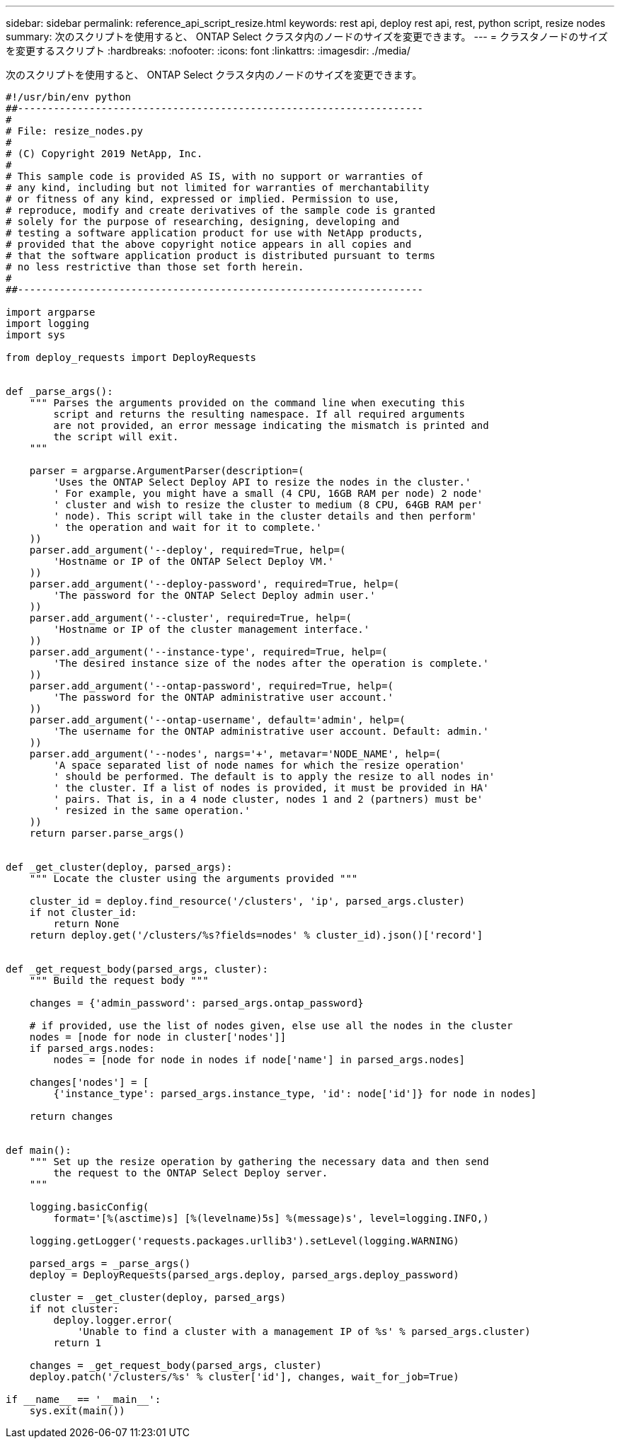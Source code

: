 ---
sidebar: sidebar 
permalink: reference_api_script_resize.html 
keywords: rest api, deploy rest api, rest, python script, resize nodes 
summary: 次のスクリプトを使用すると、 ONTAP Select クラスタ内のノードのサイズを変更できます。 
---
= クラスタノードのサイズを変更するスクリプト
:hardbreaks:
:nofooter: 
:icons: font
:linkattrs: 
:imagesdir: ./media/


[role="lead"]
次のスクリプトを使用すると、 ONTAP Select クラスタ内のノードのサイズを変更できます。

[source, python]
----
#!/usr/bin/env python
##--------------------------------------------------------------------
#
# File: resize_nodes.py
#
# (C) Copyright 2019 NetApp, Inc.
#
# This sample code is provided AS IS, with no support or warranties of
# any kind, including but not limited for warranties of merchantability
# or fitness of any kind, expressed or implied. Permission to use,
# reproduce, modify and create derivatives of the sample code is granted
# solely for the purpose of researching, designing, developing and
# testing a software application product for use with NetApp products,
# provided that the above copyright notice appears in all copies and
# that the software application product is distributed pursuant to terms
# no less restrictive than those set forth herein.
#
##--------------------------------------------------------------------

import argparse
import logging
import sys

from deploy_requests import DeployRequests


def _parse_args():
    """ Parses the arguments provided on the command line when executing this
        script and returns the resulting namespace. If all required arguments
        are not provided, an error message indicating the mismatch is printed and
        the script will exit.
    """

    parser = argparse.ArgumentParser(description=(
        'Uses the ONTAP Select Deploy API to resize the nodes in the cluster.'
        ' For example, you might have a small (4 CPU, 16GB RAM per node) 2 node'
        ' cluster and wish to resize the cluster to medium (8 CPU, 64GB RAM per'
        ' node). This script will take in the cluster details and then perform'
        ' the operation and wait for it to complete.'
    ))
    parser.add_argument('--deploy', required=True, help=(
        'Hostname or IP of the ONTAP Select Deploy VM.'
    ))
    parser.add_argument('--deploy-password', required=True, help=(
        'The password for the ONTAP Select Deploy admin user.'
    ))
    parser.add_argument('--cluster', required=True, help=(
        'Hostname or IP of the cluster management interface.'
    ))
    parser.add_argument('--instance-type', required=True, help=(
        'The desired instance size of the nodes after the operation is complete.'
    ))
    parser.add_argument('--ontap-password', required=True, help=(
        'The password for the ONTAP administrative user account.'
    ))
    parser.add_argument('--ontap-username', default='admin', help=(
        'The username for the ONTAP administrative user account. Default: admin.'
    ))
    parser.add_argument('--nodes', nargs='+', metavar='NODE_NAME', help=(
        'A space separated list of node names for which the resize operation'
        ' should be performed. The default is to apply the resize to all nodes in'
        ' the cluster. If a list of nodes is provided, it must be provided in HA'
        ' pairs. That is, in a 4 node cluster, nodes 1 and 2 (partners) must be'
        ' resized in the same operation.'
    ))
    return parser.parse_args()


def _get_cluster(deploy, parsed_args):
    """ Locate the cluster using the arguments provided """

    cluster_id = deploy.find_resource('/clusters', 'ip', parsed_args.cluster)
    if not cluster_id:
        return None
    return deploy.get('/clusters/%s?fields=nodes' % cluster_id).json()['record']


def _get_request_body(parsed_args, cluster):
    """ Build the request body """

    changes = {'admin_password': parsed_args.ontap_password}

    # if provided, use the list of nodes given, else use all the nodes in the cluster
    nodes = [node for node in cluster['nodes']]
    if parsed_args.nodes:
        nodes = [node for node in nodes if node['name'] in parsed_args.nodes]

    changes['nodes'] = [
        {'instance_type': parsed_args.instance_type, 'id': node['id']} for node in nodes]

    return changes


def main():
    """ Set up the resize operation by gathering the necessary data and then send
        the request to the ONTAP Select Deploy server.
    """

    logging.basicConfig(
        format='[%(asctime)s] [%(levelname)5s] %(message)s', level=logging.INFO,)

    logging.getLogger('requests.packages.urllib3').setLevel(logging.WARNING)

    parsed_args = _parse_args()
    deploy = DeployRequests(parsed_args.deploy, parsed_args.deploy_password)

    cluster = _get_cluster(deploy, parsed_args)
    if not cluster:
        deploy.logger.error(
            'Unable to find a cluster with a management IP of %s' % parsed_args.cluster)
        return 1

    changes = _get_request_body(parsed_args, cluster)
    deploy.patch('/clusters/%s' % cluster['id'], changes, wait_for_job=True)

if __name__ == '__main__':
    sys.exit(main())
----